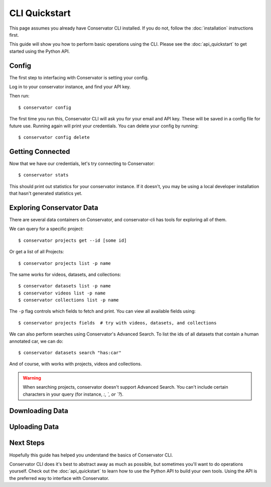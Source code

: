 CLI Quickstart
==============

This page assumes you already have Conservator CLI installed.  If you do not,
follow the :doc:`installation` instructions first.

This guide will show you how to perform basic operations using the CLI.
Please see the :doc:`api_quickstart` to get started using the Python API.

Config
------

The first step to interfacing with Conservator is setting your config.

Log in to your conservator instance, and find your API key.

Then run::

    $ conservator config

The first time you run this, Conservator CLI will ask you for your email and API key.
These will be saved in a config file for future use. Running again will print your
credentials. You can delete your config by running::

    $ conservator config delete

Getting Connected
-----------------

Now that we have our credentials, let's try connecting to Conservator::

    $ conservator stats

This should print out statistics for your conservator instance. If it doesn't,
you may be using a local developer installation that hasn't generated statistics
yet.

Exploring Conservator Data
--------------------------

There are several data containers on Conservator, and conservator-cli has tools
for exploring all of them.

We can query for a specific project::

    $ conservator projects get --id [some id]

Or get a list of all Projects::

    $ conservator projects list -p name

The same works for videos, datasets, and collections::

    $ conservator datasets list -p name
    $ conservator videos list -p name
    $ conservator collections list -p name

The ``-p`` flag controls which fields to fetch and print. You can view all
available fields using::

    $ conservator projects fields  # try with videos, datasets, and collections

We can also perform searches using Conservator's Advanced Search. To list the ids
of all datasets that contain a human annotated car, we can do::

    $ conservator datasets search "has:car"

And of course, with works with projects, videos and collections.

.. warning::

    When searching projects, conservator doesn't support Advanced Search. You
    can't include certain characters in your query (for instance, `:`, `\`, or `?`).

Downloading Data
----------------


Uploading Data
--------------


Next Steps
----------

Hopefully this guide has helped you understand the basics of Conservator CLI.

Conservator CLI does it's best to abstract away as much as possible,
but sometimes you'll want to do operations yourself. Check out the :doc:`api_quickstart`
to learn how to use the Python API to build your own tools. Using the API
is the preferred way to interface with Conservator.
